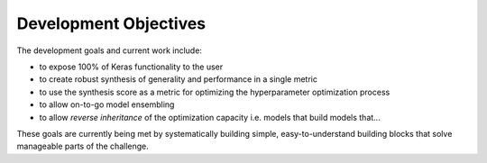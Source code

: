 Development Objectives
======================

The development goals and current work include:

- to expose 100% of Keras functionality to the user
- to create robust synthesis of generality and performance in a single metric 
- to use the synthesis score as a metric for optimizing the hyperparameter optimization process
- to allow on-to-go model ensembling
- to allow *reverse inheritance* of the optimization capacity i.e. models that build models that...

These goals are currently being met by systematically building simple, easy-to-understand building blocks that solve manageable parts of the challenge.
